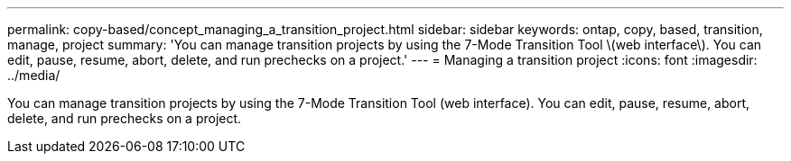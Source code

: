 ---
permalink: copy-based/concept_managing_a_transition_project.html
sidebar: sidebar
keywords: ontap, copy, based, transition, manage, project
summary: 'You can manage transition projects by using the 7-Mode Transition Tool \(web interface\). You can edit, pause, resume, abort, delete, and run prechecks on a project.'
---
= Managing a transition project
:icons: font
:imagesdir: ../media/

[.lead]
You can manage transition projects by using the 7-Mode Transition Tool (web interface). You can edit, pause, resume, abort, delete, and run prechecks on a project.
